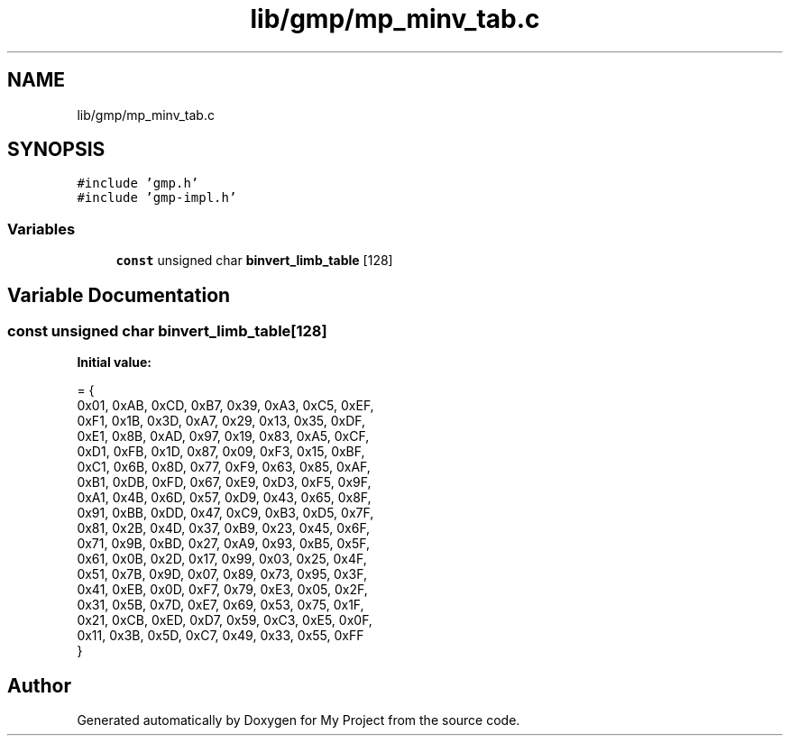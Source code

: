 .TH "lib/gmp/mp_minv_tab.c" 3 "Sun Jul 12 2020" "My Project" \" -*- nroff -*-
.ad l
.nh
.SH NAME
lib/gmp/mp_minv_tab.c
.SH SYNOPSIS
.br
.PP
\fC#include 'gmp\&.h'\fP
.br
\fC#include 'gmp\-impl\&.h'\fP
.br

.SS "Variables"

.in +1c
.ti -1c
.RI "\fBconst\fP unsigned char \fBbinvert_limb_table\fP [128]"
.br
.in -1c
.SH "Variable Documentation"
.PP 
.SS "\fBconst\fP unsigned char binvert_limb_table[128]"
\fBInitial value:\fP
.PP
.nf
= {
  0x01, 0xAB, 0xCD, 0xB7, 0x39, 0xA3, 0xC5, 0xEF,
  0xF1, 0x1B, 0x3D, 0xA7, 0x29, 0x13, 0x35, 0xDF,
  0xE1, 0x8B, 0xAD, 0x97, 0x19, 0x83, 0xA5, 0xCF,
  0xD1, 0xFB, 0x1D, 0x87, 0x09, 0xF3, 0x15, 0xBF,
  0xC1, 0x6B, 0x8D, 0x77, 0xF9, 0x63, 0x85, 0xAF,
  0xB1, 0xDB, 0xFD, 0x67, 0xE9, 0xD3, 0xF5, 0x9F,
  0xA1, 0x4B, 0x6D, 0x57, 0xD9, 0x43, 0x65, 0x8F,
  0x91, 0xBB, 0xDD, 0x47, 0xC9, 0xB3, 0xD5, 0x7F,
  0x81, 0x2B, 0x4D, 0x37, 0xB9, 0x23, 0x45, 0x6F,
  0x71, 0x9B, 0xBD, 0x27, 0xA9, 0x93, 0xB5, 0x5F,
  0x61, 0x0B, 0x2D, 0x17, 0x99, 0x03, 0x25, 0x4F,
  0x51, 0x7B, 0x9D, 0x07, 0x89, 0x73, 0x95, 0x3F,
  0x41, 0xEB, 0x0D, 0xF7, 0x79, 0xE3, 0x05, 0x2F,
  0x31, 0x5B, 0x7D, 0xE7, 0x69, 0x53, 0x75, 0x1F,
  0x21, 0xCB, 0xED, 0xD7, 0x59, 0xC3, 0xE5, 0x0F,
  0x11, 0x3B, 0x5D, 0xC7, 0x49, 0x33, 0x55, 0xFF
}
.fi
.SH "Author"
.PP 
Generated automatically by Doxygen for My Project from the source code\&.
